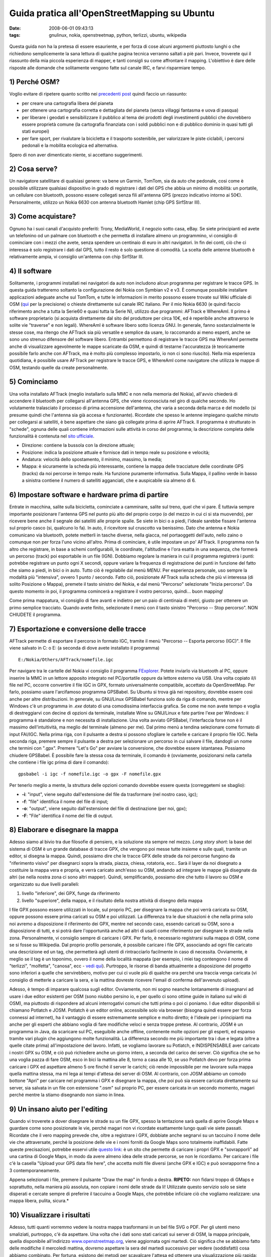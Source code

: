 Guida pratica all'OpenStreetMapping su Ubuntu
=============================================

:date: 2008-06-01 09:43:13
:tags: gnulinux, nokia, openstreetmap, python, terlizzi, ubuntu, wikipedia


.. figure:: {filename}/images/magmap120x120iy3.png
   :alt: http://www.openstreetmap.org

Questa guida non ha la pretesa di essere esauriente, e per forza di cose
alcuni argomenti piuttosto lunghi o che richiedono semplicemente la sana
lettura di qualche pagina tecnica verranno saltati a piè pari. Invece,
troverete qui il riassunto della mia piccola esperienza di mapper, e
tanti consigli su come affrontare il mapping. L'obiettivo è dare delle
risposte alle domande che solitamente vengono fatte sul canale IRC, e
farvi risparmiare tempo.

1) Perché OSM?
--------------

Voglio evitare di ripetere quanto scritto nei `precedenti post`_
quindi faccio un riassunto:

-  per creare una cartografia libera del pianeta
-  per ottenere una cartografia corretta e dettagliata del pianeta
   (senza villaggi fantasma e uova di pasqua)
-  per liberare i geodati e sensibilizzare il pubblico al tema dei
   prodotti degli investimenti pubblici che dovrebbero essere proprietà
   comune (la cartografia finanziata con i soldi pubblici non e di
   pubblico dominio in quasi tutti gli stati europei)
-  per fare sport, per rivalutare la bicicletta e il trasporto
   sostenibile, per valorizzare le piste ciclabili, i percorsi pedonali
   e la mobilita ecologica ed alternativa.

Spero di non aver dimenticato niente, si accettano suggerimenti.

.. _precedenti post: {filename}/2008/05/perche-google-maps-fa-schifo.rst

2) Cosa serve?
--------------

Un navigatore satellitare di qualsiasi genere: va bene un Garmin,
TomTom, sia da auto che pedonale, cosi come è possibile utilizzare
qualsiasi dispositivo in grado di registrare i dati del GPS che abbia un
minimo di mobilità: un portatile, un cellulare con bluetooth, possono
essere collegati senza fili all'antenna GPS (prezzo indicativo intorno
ai 50€). Personalmente, utilizzo un Nokia 6630 con antenna bluetooth
Hamlet (chip GPS SirfStrar III).

3) Come acquistare?
-------------------

Ognuno ha i suoi canali d'acquisto preferiti: Trony, MediaWorld, il
negozio sotto casa, eBay. Se siete principianti ed avete un telefonino
od un palmare con bluetooth e che permetta di installare almeno un
programmino, vi consiglio di cominciare con i mezzi che avete, senza
spendere un centinaio di euro in altri navigatori. In fin dei conti, ciò
che ci interessa è solo registrare i dati dal GPS, tutto il resto è solo
questione di comodità. La scelta delle antenne bluetooth è relativamente
ampia, vi consiglio un'antenna con chip SirfStar III.

4) Il software
--------------

Solitamente, i programmi installati nei navigatori da auto non includono
alcun programma per registrare le tracce GPS. In questa guida tratteremo
soltanto la configurazione dei Nokia con Symbian v2 e v3. È comunque
possibile installare applicazioni adeguate anche sul TomTom, e tutte le
informazioni in merito possono essere trovate sul Wiki ufficiale di OSM
(`qui`_ per la precisione) o chieste direttamente sul canale IRC italiano. Per il mio
Nokia 6630 (e quindi faccio riferimento anche a tutta la Serie60 e quasi
tutta la Serie N), utilizzo due programmi: AFTrack e WhereAmI. Il primo
è software proprietario (si acquista direttamente dal sito del
produttore per circa 10€, ed è reperibile anche attraverso le solite vie
"traverse" e non legali). WhereAmI è software libero sotto licenza GNU.
In generale, fanno sostanzialmente le stesse cose, ma ritengo che
AFTrack sia più versatile e semplice da usare, lo raccomando ai meno
esperti, anche se sono uno strenuo difensore del software libero.
Entrambi permettono di registrare le tracce GPS ma WhereAmI permette
anche di visualizzare agevolmente le mappe scaricate da OSM, e quindi di
testarne l'accuratezza (è teoricamente possibile farlo anche con
AFTrack, ma è molto più complesso impostarlo, io non ci sono riuscito).
Nella mia esperienza quotidiana, è possibile usare AFTrack per
registrare le tracce GPS, e WhereAmI come navigatore che utilizza le
mappe di OSM, testando quelle da create personalmente.

.. _qui: http://wiki.openstreetmap.org/index.php/GPS_Reviews

5) Cominciamo
-------------

Una volta installato AFTrack (meglio installarlo sulla MMC e non nella
memoria del Nokia), all'avvio chiederà di accendere il bluetooth per
collegarsi all'antenna GPS, che viene riconosciuta nel giro di qualche
secondo. Ho volutamente tralasciato il processo di prima accensione
dell'antenna, che varia a seconda della marca e del modello (si presume
quindi che l'antenna sia già accesa e funzionante). Ricordate che spesso
le antenne impiegano qualche minuto per collegarsi ai satelliti, è bene
aspettare che siano già collegate prima di aprire AFTrack. Il programma
è strutturato in "schede", ognuna delle quali contiene informazioni
sulle attività in corso del programma; la descrizione completa delle
funzionalità è contenuta nel `sito ufficiale`_.

-  Direzione: contiene la bussola con la direzione attuale;
-  Posizione: indica la posizione attuale e fornisce dati in tempo reale
   su posizione e velocità;
-  Andatura: velocità dello spostamento, il minimo, massimo, la media;
-  Mappa: è sicuramente la scheda più interessante, contiene la mappa
   delle tracciature delle coordinate GPS (tracks) da noi percorse in
   tempo reale. Ha funzione puramente informativa. Sulla Mappa, il
   pallino verde in basso a sinistra contiene il numero di satelliti
   agganciati, che e auspicabile sia almeno di 6.

.. _sito ufficiale: http://www.afischer-online.de/sos/AFTrack

6) Impostare software e hardware prima di partire
-------------------------------------------------

Entrate in macchina, salite sulla bicicletta, cominciate a camminare,
salite sul treno, quel che vi pare. È tuttavia sempre importante
posizionare l'antenna GPS nel punto più alto del proprio corpo (o del
mezzo in cui ci si sta muovendo), per ricevere bene anche il segnale dei
satelliti alle proprie spalle. Se siete in bici o a piedi, l'ideale
sarebbe fissare l'antenna sul proprio casco (si, qualcuno lo fa). In
auto, il ricevitore sul cruscotto va benissimo. Dato che antenna e Nokia
comunicano via bluetooth, potete metterli in tasche diverse, nella
giacca, nel portaoggetti dell'auto, nello zaino o comunque non per forza
l'uno vicino all'altro. Prima di cominciare, è utile impostare un po'
AFTrack. Il programma non fa altro che registrare, in base a schemi
configurabili, le coordinate, l'altitudine e l'ora esatta in una
sequenza, che formerà un percorso (track) poi esportabile in un file
(IGN). Dobbiamo regolare la maniera in cui il programma registrerà i
punti: potrebbe registrare un punto ogni X secondi, oppure variare la
frequenza di registrazione dei punti in funzione del fatto che siamo a
piedi, in bici o in auto. Tutto ciò è regolabile dal menù *MENU*. Per
esperienza personale, uso sempre la modalità più "intensiva", ovvero 1
punto / secondo. Fatto ciò, posizionate AFTrack sulla scheda che più vi
interessa (di solito Posizione o Mappa), premete il tasto sinistro del
Nokia, e dal menù "Percorso" selezionate "Inizia percorso". Da questo
momento in poi, il programma comincerà a registrare il vostro percorso,
quindi... buon mapping!

Come prima mappatura, vi consiglio di fare avanti e indietro per un paio
di centinaia di metri, giusto per ottenere un primo semplice tracciato.
Quando avete finito, selezionate il menù con il tasto sinistro "Percorso
-- Stop percorso". NON CHIUDETE il programma.

7) Esportazione e conversione delle tracce
------------------------------------------

AFTrack permette di esportare il percorso in formato IGC, tramite il
menù "Percorso -- Esporta percorso (IGC)". Il file viene salvato in C: o
E: (a seconda di dove avete installato il programma)

::

    E:/Nokia/Others/AFTrack/nomefile.igc

Per navigare tra le cartelle del Nokia vi consiglio il programma
`FExplorer`_. Potete
inviarlo via bluetooth al PC, oppure inserire la MMC in un lettore
apposito integrato nel PC/portatile oppure da lettore esterno via USB.
Una volta copiato il/i file nel PC, occorre convertire il file IGC in
GPX, formato universalmente compatibile, accettato da OpenStreetMap. Per
farlo, possiamo usare l'arcifamoso programma GPSBabel. Su Ubuntu si
trova già nei repository, dovrebbe essere così anche per altre
distribuzioni. In generale, su GNU/Linux GPSBabel funziona solo da riga
di comando, mentre per Windows c'è un programma in *.exe* dotato di una
comodissima interfaccia grafica. Se come me non avete tempo e voglia di
destreggiarvi con decine di opzioni da terminale, installate Wine su
GNU/Linux e fate partire l'exe per Windows: il programma è standalone e
non necessita di installazione. Una volta avviato GPSBabel,
l'interfaccia forse non è il massimo dell'intuitività, ma meglio del
terminale (almeno per me). Dal primo menù a tendina selezionare come
formato di input FAI/IGC. Nella prima riga, con il pulsante a destra si
possono sfogliare le cartelle e caricare il proprio file IGC. Nella
seconda riga, premere sempre il pulsante a destra per selezionare un
percorso in cui salvare il file, dandogli un nome che termini con
".gpx". Premere "Let's Go" per avviare la conversione, che dovrebbe
essere istantanea. Possiamo chiudere GPSBabel. È possibile fare la
stessa cosa da terminale, il comando è (ovviamente, posizionarsi nella
cartella che contiene i file igc prima di dare il comando):

::

    gpsbabel -i igc -f nomefile.igc -o gpx -F nomefile.gpx

Per tenerlo meglio a mente, la struttura delle opzioni comando dovrebbe
essere questa (correggetemi se sbaglio):

-  **-i**: "input", viene seguito dall'estensione del file da
   trasformare (nel nostro caso, igc);
-  **-f**: "file" identifica il nome del file di input;
-  **-o**: "output", viene seguito dall'estensione del file di
   destinazione (per noi, gpx);
-  **-F**: "File" identifica il nome del file di output.

.. _FExplorer: http://www.gosymbian.com/fexplorer_new.php

8) Elaborare e disegnare la mappa
---------------------------------

Adesso siamo al bivio tra due filosofie di pensiero, e la soluzione sta
sempre nel mezzo. *Long story short*: la base del sistema di OSM è un
grande database di tracce GPX, che vengono poi messe tutte insieme e
sulle quali, tramite un editor, si disegna la mappa. Quindi, possiamo
dire che le tracce GPX delle strade da noi percorse fungono da
"riferimento visivo" per disegnarci sopra la strada, piazza, chiesa,
rotatoria, ecc.. Sarà il layer da noi disegnato a costituire la mappa
vera e propria, e verrà caricato anch'esso su OSM, andando ad integrare
le mappe già disegnate da altri (se nella nostra zona ci sono altri
mapper). Quindi, semplificando, possiamo dire che tutto il lavoro su OSM
e organizzato su due livelli paralleli:

1. livello "inferiore", dei GPX, funge da riferimento
2. livello "superiore", della mappa, e il risultato della nostra
   attività di disegno della mappa

I file GPX possono essere utilizzati in locale, sul proprio PC, per
disegnare la mappa che poi verrà caricata su OSM, oppure possono essere
prima caricati su OSM e poi utilizzati. La differenza tra le due
situazioni è che nella prima solo noi avremo a disposizione il
riferimento dei GPX, mentre nel secondo caso, essendo caricati su OSM,
sono a disposizione di tutti, e si potrà dare l'opportunità anche ad
altri di usarli come riferimento per disegnare le strade nella zona.
Personalmente, vi consiglio sempre di caricare i GPX. Per farlo, è
necessario registrarsi sulla mappa di OSM, come se si fosse su
Wikipedia. Dal proprio profilo personale, è possibile caricare i file
GPX, associando ad ogni file caricato una descrizione ed un tag, che
permetterà agli utenti di rintracciarlo facilmente in caso di necessita.
Ovviamente, è meglio se il tag è un toponimo, ovvero il nome della
località mappata (per esempio, i miei tag contengono il nome di
"terlizzi", "molfetta", "canosa", ecc - `vedi qui`_).
Purtroppo, le risorse di banda attualmente a disposizione del progetto
sono inferiori a quelle che servirebbero, motivo per cui ci vuole più di
qualche ora perché una traccia venga caricata (vi consiglio di metterle
a caricare la sera, e la mattina dovreste ricevere l'email di conferma
dell'avvenuto upload).

.. _vedi qui: http://www.openstreetmap.org/traces/mine/tag/terlizzi

Adesso, è tempo di imparare qualcosa sugli editor. Ovviamente, non mi
sogno neanche lontanamente di insegnarvi ad usare i due editor esistenti
per OSM (sono niubbo persino io, e per quello ci sono ottime guide in
italiano sul wiki di OSM), ma piuttosto di rispondere ad alcuni
interrogativi comuni che tutti prima o poi ci poniamo. I due editor
disponibili si chiamano Potlatch e JOSM. Potlatch è un editor online,
accessibile solo via browser (bisogna quindi essere per forza connessi
ad internet), ha il vantaggio di essere estremamente semplice e molto
diretto; è l'ideale per i principianti ma anche per gli esperti che
abbiano voglia di fare modifiche veloci e senza troppe pretese. Al
contrario, JOSM è un programma in Java, da scaricare sul PC, eseguibile
anche offline, contenente molte opzioni per gli esperti, ed espanso
tramite vari plugin che aggiungono molte funzionalità. La differenza
secondo me più importante tra i due e legata (oltre a quelle citate
prima) all'impostazione del lavoro. Infatti, se vogliamo lavorare su
Potlatch, e INDISPENSABILE aver caricato i nostri GPX su OSM, e ciò può
richiedere anche un giorno intero, a seconda del carico dei server. Ciò
significa che se ho una voglia pazza di fare OSM, esco in bici la
mattina alle 8, torno a casa alle 10, se uso Potlatch devo per forza
prima caricare i GPX ed aspettare almeno 5 ore finché il server le
carichi; ciò rende impossibile per me lavorare sulla mappa quella
mattina stessa, ma mi lega ai tempi d'attesa dei server di OSM. Al
contrario, con JOSM abbiamo un comodo bottone "Apri" per caricare nel
programma i GPX e disegnare la mappa, che poi può sia essere caricata
direttamente sui server, sia salvata in un file con estensione ".osm"
sul proprio PC, per essere caricata in un secondo momento, magari perché
mentre la stiamo disegnando non siamo in linea.

9) Un insano aiuto per l'editing
--------------------------------

Quando vi troverete a dover disegnare le strade su un file GPX, spesso
la tentazione sarà quella di aprire Google Maps e guardare come sono
posizionate le vie, perché magari non vi ricordate esattamente lungo
quali vie siete passati. Ricordate che il vero mapping prevede che,
oltre a registrare i GPX, dobbiate anche segnarvi su un taccuino il nome
delle vie che attraversate, perché la posizione delle vie e i nomi
forniti da Google Maps sono totalmente inaffidabili. Fatte queste
precisazioni, potrebbe esservi utile `questo link`_:
è un sito che permette di caricare i
propri GPX e "sovrapporli" ad una cartina di Google Maps, in modo da
avere almeno idea delle strade percorse, se non le ricordiamo. Per
caricare i file c'è la casella "Upload your GPS data file here", che
accetta molti file diversi (anche GPX e IGC) e può sovrapporne fino a 3
contemporaneamente.

Appena selezionati i file, premere il pulsante "Draw the map" in fondo a
destra. **RIPETO:** non fidarsi troppo di GMaps e soprattutto, nella
maniera più assoluta, non copiare i nomi delle strade da li! Utilizzate
questo servizio solo se siete disperati e cercate sempre di preferire il
taccuino a Google Maps, che potrebbe inficiare ciò che vogliamo
realizzare: una mappa libera, pulita, sicura.*

.. _questo link: http://www.gpsvisualizer.com/map

10) Visualizzare i risultati
----------------------------

Adesso, tutti quanti vorremmo vedere la nostra mappa trasformarsi in un
bel file SVG o PDF. Per gli utenti meno smaliziati, purtroppo, c'è da
aspettare. Una volta che i dati sono stati caricati sui server di OSM,
la mappa principale, quella disponibile all'indirizzo
`www.openstreetmap.org`_, viene aggiornata ogni
martedì. Ciò significa che se abbiamo fatto delle modifiche il mercoledì
mattina, dovremo aspettare la sera del martedì successivo per vedere
(soddisfatti) cosa abbiamo combinato. Per fortuna, esistono dei metodi
per scavalcare l'attesa ed ottenere una visualizzazione più rapida:
`www.informationfreeway.org`_ offre la
visualizzazione dei dati di OSM entro un intervallo di un paio d'ore
(comunque variabile a seconda della quantità di strade presenti
nell'area in cui si sta operando). Per utilizzare informationfreeway, è
necessario fare una "richiesta" di aggiornamento dell'area interessata.
Per farlo, zoomare la mappa nell'area su cui abbiamo lavorato, fino a
quando non compaiono dei quadrati tratteggiati in rosso. Posizionarsi
sul quadrato che racchiude l'area che ci interessa, e premere il tasto
"r". Nel giro di qualche ora potremo ritornare in quel punto della mappa
e vedere le modifiche che abbiamo apportato. Ora, è forse il caso di
spendere due parole sulle differenti modalità di "rendering", ovvero di
generazione della mappa.

.. _www.openstreetmap.org: http://www.openstreetmap.org>
.. _www.informationfreeway.org: http://www.informationfreeway.org

La mappa di informationfreeway.org è generata da
`Osmarender`_, un software che per mezzo di un
insieme di regole che permettono di creare la mappa con un certo stile,
che pero non è quello "ufficiale" di openstreetmap.org, che invece è
generato da `Mapnik`_, un altro software che usa differenti
regole. La differenza tra i due stili, per un occhio
non esperto, è legata a pochi dettagli grafici della mappa. Questa
spiegazione è essenziale per capire che, dato che tutti i programmi
utilizzati in OSM sono `software libero`_, è possibile
scaricare sul proprio PC sia Osmarender sia Mapnik, e creare
direttamente sul proprio PC la propria mappa, senza aspettare
openstreetmap.org o informationfreeway.org. Da questo punto di vista, la
differenza tra Osmarender e Mapnik è che il primo è molto più semplice
da eseguire sul PC, mentre l'altro necessita di molte configurazioni.
Per quella che è la mia esperienza, ho notato che su distribuzioni
GNU/Linux e molto semplice utilizzare Osmarender.

.. _Osmarender: http://wiki.openstreetmap.org/index.php/Osmarender
.. _Mapnik: http://wiki.openstreetmap.org/index.php/Mapnik
.. _software libero: http://it.wikipedia.org/wiki/Software_libero

11) Osmarender sul PC
---------------------

Con pochi semplici passi, è possibile ottenere, partendo dai dati di
OSM, una mappa in SVG perfettamente disegnata, grazie ad Osmarender.
Ecco come procedere:

1. Creare nel proprio PC (in questo esempio do per scontato che la
   cartella venga creata nella Home) una cartella in cui salvare i file
   che andremo a scaricare; in questo esempio la chiameremo
   "osmarender".

2. Scaricare i seguenti file e spostarli nella cartella appena creata:
   `osm-map-features-z17.xml`_, `osmarender.xsl`_

3. Aprire JOSM, scaricare i dati relativi alla zona che ci interessa e
   salvarli in un file di nome "data.osm" (rispettate il nome,
   altrimenti non sarà possibile creare la mappa!). Anche questo file va
   inserito nella cartella "osmarender".

4. Installare i seguenti programmi (su Ubuntu si trovano tranquillamente
   nei repository; ecco una `guida all'installazione`_
   per i principianti):
   `xmlstarlet`_, `inkscape`_

5. Nel terminale, digitare il seguente comando, impostandolo a seconda
   delle proprie esigenze (questo va benissimo se avete seguito le
   istruzioni sopra):

   .. code-block:: bash

      xmlstarlet tr ~/osmarender/osmarender.xsl ~/osmarender/osm-map-features-z17.xml > ~/osmarender/map.svg

Quando avrà terminato, nella cartella apparirà un file "map.svg", che
potrete aprire con Inkscape. Bello, vero? Potrebbe essere necessario
zoomare molto prima di poter vedere il paese sul quale state lavorando,
dipende dalle dimensioni dell'area che avete scaricato su JOSM. In
questo modo, qualsiasi modifica vogliate fare ad un file .osm su JOSM,
potrete vederlo in diretta generando il file svg sul PC, senza aspettare
ne ore ne giorni. Se volete evitare l'eventuale problema dello zoom che
avete appena incontrato, leggete il seguito.

.. _osm-map-features-z17.xml: http://svn.openstreetmap.org/applications/rendering/osmarender6/osm-map-features-z17.xml
.. _osmarender.xsl: http://svn.openstreetmap.org/applications/rendering/osmarender6/osmarender.xsl
.. _guida all'installazione: http://wiki.ubuntu-it.org/AmministrazioneSistema/InstallareProgrammi
.. _xmlstarlet: http://packages.ubuntu.com/search?suite=default&section=all&arch=any&searchon=names&keywords=xmlstarlet
.. _inkscape: http://packages.ubuntu.com/search?suite=default&section=all&arch=any&searchon=names&keywords=inkscape

12) Renderizzare aree specifiche con xmlstarlet
-----------------------------------------------

Da questo punto in poi, le impostazioni che andremo ad illustrare sono
essenzialmente per esperti, o per chi non si accontenta di renderizzare
tutto il file .osm. Mi spiego meglio: personalmente, mi sono imbattuto
nella necessità di lavorare su un'area molto ampia: solitamente su JOSM
scarico dati di due province intere (Bari e Barletta-Andria-Trani). Ciò
significa che spesso il file svg generato è veramente enorme e, oltre ad
essere lento nell'apertura, necessita di ampie zoomate per poter vedere
un singolo paese che magari ci interessa. È possibile impostare il file
delle regole con cui viene creato l'svg (osm-map-features-z17.xml) in
maniera tale che, anche partendo da un'ampia area di dati nel file
data.osm, renderizzi in svg solo una certa area da noi selezionata. Per
farlo, occorre procurarsi 4 valori: la coppia di minimo di Latitudine e
Longitudine e la coppia di massimo di Latitudine e Longitudine. Per chi
non fosse pratico di cartografia ho creato uno script in Python che
facilita molto l'operazione. Lo script (scaricabile dalla mia `pagina personale`_
nel wiki di OSM) è eseguibile con il comando da terminale "python
osmastart.py" (si da per scontato che abbiate installati i pacchetti
base di Python sul vostro PC). La mia piccola creazione permette di
scrivere (all'interno dello script) le coordinate di al massimo 3 aree
da renderizzare, che poi vengono visualizzate nel menù all'avvio dello
script. Ho in lavorazione una versione dello script molto più completa
ed accattivante, ma per il momento non ancora completa.

.. _pagina personale: http://wiki.openstreetmap.org/index.php/User:Fradeve11

13) Interagire con la comunità: le statistiche
----------------------------------------------

Nei progetti aperti e collettivi, e veramente molto importante
interagire con la comunità, soprattutto in un argomento così delicato
come le mappature. Gli esperti ragazzi del canale IRC italiano e di
quello internazionale (in inglese) sapranno fare fronte alle domande più
assurde che potranno venirvi in mente. Ultimamente, OSM si e dotata di
un "contenitore di statistiche" che permette di osservare chi sta
lavorando nella zona vicina alla vostra, o proprio accanto a casa
vostra, che magari non conoscete neanche (a me è capitato! ciao
Vincivis!). Il progetto delle statistiche si chiama
`OSMLab`_ e mette a disposizione una serie di mappe (sia osservabili 
online sia su Google Earth) in cui sono `segnate le posizioni`_
di tutti i partecipanti ad OSM nel momento in cui hanno fatto una
modifica alla mappa, e sono aggiornate quotidianamente.

Spero vivamente di non aver dimenticato niente. Sicuramente avrò
commesso delle imprecisioni, chiedo scusa per questo in anticipo ai
niubbi come me e agli esperti, ma l'intento della guida era la
chiarezza. Ovviamente, per qualsiasi domanda, commentate pure, cercherò
di rispondere come posso... Buon mapping!

.. _OSMLab: http://code.google.com/p/osmlab
.. _segnate le posizioni: http://www.fxfoo.com/osm/kml/web/web-osm-world-day-latest-v0-openlayers.html?zoom=10&lat=41.27755&lon=16.61356&layers=B0T

